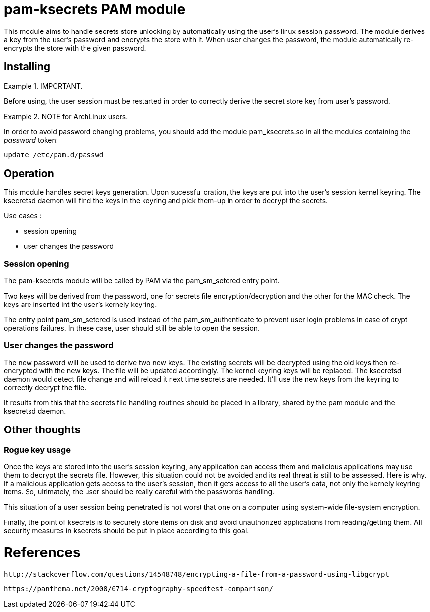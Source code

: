 = pam-ksecrets PAM module =

This module aims to handle secrets store unlocking by automatically using the
user's linux session password. The module derives a key from the user's
password and encrypts the store with it. When user changes the password, the
module automatically re-encrypts the store with the given password.


== Installing ==

.IMPORTANT.
====
Before using, the user session must be restarted in order to correctly derive the secret store key from user's password.
====

.NOTE for ArchLinux users.
====
In order to avoid password changing problems, you should add the module
pam_ksecrets.so in all the modules containing the _password_ token:

  update /etc/pam.d/passwd
====

== Operation ==

This module handles secret keys generation. Upon sucessful cration, the keys
are put into the user's session kernel keyring. The ksecretsd daemon will find
the keys in the keyring and pick them-up in order to decrypt the secrets.

Use cases :

- session opening
- user changes the password

=== Session opening ===

The pam-ksecrets module will be called by PAM via the pam_sm_setcred entry
point.

Two keys will be derived from the password, one for secrets file
encryption/decryption and the other for the MAC check. The keys are inserted
int the user's kernely keyring.

The entry point pam_sm_setcred is used instead of the pam_sm_authenticate to
prevent user login problems in case of crypt operations failures. In these
case, user should still be able to open the session.

=== User changes the password ===

The new password will be used to derive two new keys.
The existing secrets will be decrypted using the old keys then re-encrypted
with the new keys. The file will be updated accordingly. The kernel keyring keys will be replaced.
The ksecretsd daemon would detect file change and will reload it next time
secrets are needed. It'll use the new keys from the keyring to correctly
decrypt the file.

It results from this that the secrets file handling routines should be placed
in a library, shared by the pam module and the ksecretsd daemon.

== Other thoughts ==

=== Rogue key usage ===

Once the keys are stored into the user's session keyring, any application can access them and malicious applications may use them to decrypt the secrets file. However, this situation could not be avoided and its real threat is still to be assessed. Here is why. If a malicious application gets access to the user's session, then it gets access to all the user's data, not only the kernely keyring items. So, ultimately, the user should be really careful with the passwords handling.

This situation of a user session being penetrated is not worst that one on a computer using system-wide file-system encryption.

Finally, the point of ksecrets is to securely store items on disk and avoid unauthorized applications from reading/getting them. All security measures in ksecrets should be put in place according to this goal.

= References = 

  http://stackoverflow.com/questions/14548748/encrypting-a-file-from-a-password-using-libgcrypt

  https://panthema.net/2008/0714-cryptography-speedtest-comparison/
